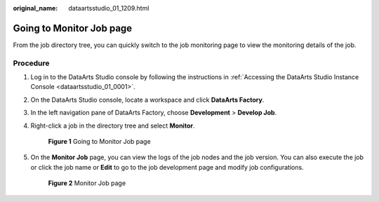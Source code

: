 :original_name: dataartsstudio_01_1209.html

.. _dataartsstudio_01_1209:

Going to Monitor Job page
=========================

From the job directory tree, you can quickly switch to the job monitoring page to view the monitoring details of the job.

Procedure
---------

#. Log in to the DataArts Studio console by following the instructions in :ref:`Accessing the DataArts Studio Instance Console <dataartsstudio_01_0001>`.

#. On the DataArts Studio console, locate a workspace and click **DataArts Factory**.

#. In the left navigation pane of DataArts Factory, choose **Development** > **Develop Job**.

#. Right-click a job in the directory tree and select **Monitor**.


   .. figure:: /_static/images/en-us_image_0000002270846430.png
      :alt: **Figure 1** Going to Monitor Job page

      **Figure 1** Going to Monitor Job page

#. On the **Monitor Job** page, you can view the logs of the job nodes and the job version. You can also execute the job or click the job name or **Edit** to go to the job development page and modify job configurations.


   .. figure:: /_static/images/en-us_image_0000002270846434.png
      :alt: **Figure 2** Monitor Job page

      **Figure 2** Monitor Job page
